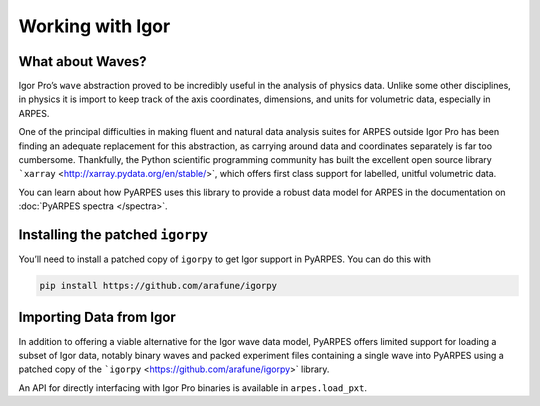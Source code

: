 Working with Igor
=================

What about Waves?
-----------------

Igor Pro’s ``wave`` abstraction proved to be incredibly useful in the
analysis of physics data. Unlike some other disciplines, in physics it
is import to keep track of the axis coordinates, dimensions, and units
for volumetric data, especially in ARPES.

One of the principal difficulties in making fluent and natural data
analysis suites for ARPES outside Igor Pro has been finding an adequate
replacement for this abstraction, as carrying around data and
coordinates separately is far too cumbersome. Thankfully, the Python
scientific programming community has built the excellent open source
library ```xarray`` <http://xarray.pydata.org/en/stable/>`, which
offers first class support for labelled, unitful volumetric data.

You can learn about how PyARPES uses this library to provide a robust
data model for ARPES in the documentation on :doc:`PyARPES spectra </spectra>`.

Installing the patched ``igorpy``
---------------------------------

You’ll need to install a patched copy of ``igorpy`` to get Igor support
in PyARPES. You can do this with

.. code:: bash

   pip install https://github.com/arafune/igorpy

Importing Data from Igor
------------------------

In addition to offering a viable alternative for the Igor wave data
model, PyARPES offers limited support for loading a subset of Igor data,
notably binary waves and packed experiment files containing a single
wave into PyARPES using a patched copy of the
```igorpy`` <https://github.com/arafune/igorpy>` library.

An API for directly interfacing with Igor Pro binaries is available in
``arpes.load_pxt``.

